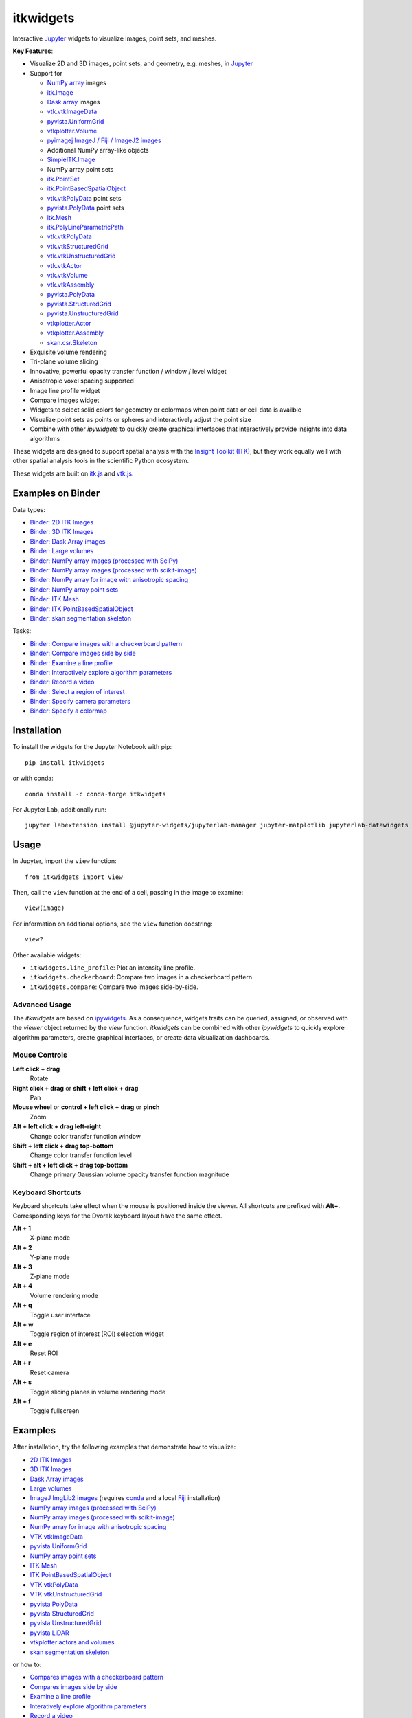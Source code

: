 itkwidgets
==========

.. image:: https://img.shields.io/pypi/v/itkwidgets.svg
    :target: https://pypi.python.org/pypi/itkwidgets
    :alt: PyPI version

.. image:: https://img.shields.io/conda/vn/conda-forge/itkwidgets.svg
    :target: https://anaconda.org/conda-forge/itkwidgets
    :alt: Conda version

.. image:: https://img.shields.io/npm/v/itkwidgets/latest
    :target: https://www.npmjs.com/package/itkwidgets
    :alt: npm

.. image:: https://github.com/InsightSoftwareConsortium/itkwidgets/workflows/Build%20and%20test/badge.svg
    :target: https://github.com/InsightSoftwareConsortium/itkwidgets/actions?query=workflow%3A%22Build+and+test%22
    :alt: Build status

.. image:: https://circleci.com/gh/InsightSoftwareConsortium/itkwidgets.svg?style=shield
    :target: https://circleci.com/gh/InsightSoftwareConsortium/itkwidgets
    :alt: Build status

.. image:: https://mybinder.org/badge_logo.svg
    :target: https://mybinder.org/v2/gh/InsightSoftwareConsortium/itkwidgets/master?urlpath=lab/tree/examples%2F3DImage.ipynb
    :alt: Interactive example on MyBinder

.. image:: https://img.shields.io/badge/License-Apache%202.0-blue.svg
    :target: https://github.com/InsightSoftwareConsortium/itkwidgets/blob/master/LICENSE
    :alt: License

.. image:: https://zenodo.org/badge/121581663.svg
    :target: https://zenodo.org/badge/latestdoi/121581663
    :alt: Software citation DOI

Interactive Jupyter_ widgets to visualize images, point sets, and meshes.

.. image:: https://i.imgur.com/d8aXycW.png
    :width: 800px
    :alt: itkwidgets chest CT in JupyterLab

**Key Features**:

- Visualize 2D and 3D images, point sets, and geometry, e.g. meshes, in Jupyter_
- Support for

  - `NumPy array <https://docs.scipy.org/doc/numpy/reference/generated/numpy.ndarray.html>`_ images
  - `itk.Image <https://itkpythonpackage.readthedocs.io/en/latest/Quick_start_guide.html>`_
  - `Dask array <https://docs.dask.org/en/latest/array.html>`_ images
  - `vtk.vtkImageData <https://vtk.org>`_
  - `pyvista.UniformGrid <https://pyvista.org>`_
  - `vtkplotter.Volume <https://vtkplotter.embl.es/index.html>`_
  - `pyimagej ImageJ / Fiji / ImageJ2 images <https://github.com/imagej/pyimagej>`_
  - Additional NumPy array-like objects
  - `SimpleITK.Image <https://simpleitk-prototype.readthedocs.io/en/latest/user_guide/plot_image.html#sphx-glr-user-guide-plot-image-py>`_

  - NumPy array point sets
  - `itk.PointSet <https://itk.org/Doxygen/html/classitk_1_1PointSet.html>`_
  - `itk.PointBasedSpatialObject <https://itk.org/Doxygen/html/classitk_1_1PointBasedSpatialObject.html>`_
  - `vtk.vtkPolyData <https://vtk.org/doc/nightly/html/classvtkPolyData.html>`_ point sets
  - `pyvista.PolyData <https://docs.pyvista.org/core/points.html>`_ point sets

  - `itk.Mesh <https://itk.org/Doxygen/html/classitk_1_1Mesh.html>`_
  - `itk.PolyLineParametricPath <https://itk.org/Doxygen/html/classitk_1_1PolyLineParametricPath.html>`_
  - `vtk.vtkPolyData <https://vtk.org/doc/nightly/html/classvtkPolyData.html>`_
  - `vtk.vtkStructuredGrid <https://vtk.org/doc/nightly/html/classvtkStructuredGrid.html>`_
  - `vtk.vtkUnstructuredGrid <https://vtk.org/doc/nightly/html/classvtkUnstructuredGrid.html>`_
  - `vtk.vtkActor <https://vtk.org/doc/nightly/html/classvtkActor.html>`_
  - `vtk.vtkVolume <https://vtk.org/doc/nightly/html/classvtkVolume.html>`_
  - `vtk.vtkAssembly <https://vtk.org/doc/nightly/html/classvtkAssembly.html>`_
  - `pyvista.PolyData <https://docs.pyvista.org/core/points.html>`_
  - `pyvista.StructuredGrid <https://docs.pyvista.org/core/point-grids.html#structured-grid-creation>`_
  - `pyvista.UnstructuredGrid <https://docs.pyvista.org/core/point-grids.html#unstructured-grid-creation>`_
  - `vtkplotter.Actor <https://vtkplotter.embl.es/index.html>`_
  - `vtkplotter.Assembly <https://vtkplotter.embl.es/index.html>`_
  - `skan.csr.Skeleton <https://jni.github.io/skan/api/skan.csr.html#module-skan.csr>`_

- Exquisite volume rendering
- Tri-plane volume slicing
- Innovative, powerful opacity transfer function / window / level widget
- Anisotropic voxel spacing supported
- Image line profile widget
- Compare images widget
- Widgets to select solid colors for geometry or colormaps when point data or
  cell data is availble
- Visualize point sets as points or spheres and interactively adjust the point
  size
- Combine with other *ipywidgets* to quickly create graphical interfaces
  that interactively provide insights into data algorithms

.. image:: https://thumbs.gfycat.com/ShyFelineBeetle-size_restricted.gif
    :width: 640px
    :alt: itkwidgets demo
    :align: center

These widgets are designed to support spatial analysis with the `Insight Toolkit
(ITK) <https://itk.org/>`_, but they work equally well with other spatial analysis tools
in the scientific Python ecosystem.

These widgets are built on
`itk.js <https://github.com/InsightSoftwareConsortium/itk-js>`_ and
`vtk.js <https://github.com/Kitware/vtk-js>`_.

Examples on Binder
------------------

Data types:

- `Binder: 2D ITK Images <https://mybinder.org/v2/gh/InsightSoftwareConsortium/itkwidgets/master?urlpath=lab/tree/examples%2F2DImage.ipynb>`_
- `Binder: 3D ITK Images <https://mybinder.org/v2/gh/InsightSoftwareConsortium/itkwidgets/master?urlpath=lab/tree/examples%2F3DImage.ipynb>`_
- `Binder: Dask Array images <https://mybinder.org/v2/gh/InsightSoftwareConsortium/itkwidgets/master?urlpath=lab/tree/examples/DaskArray.ipynb>`_
- `Binder: Large volumes <https://mybinder.org/v2/gh/InsightSoftwareConsortium/itkwidgets/master?urlpath=lab/tree/examples/LargeVolumes.ipynb>`_
- `Binder: NumPy array images (processed with SciPy) <https://mybinder.org/v2/gh/InsightSoftwareConsortium/itkwidgets/master?urlpath=lab/tree/examples/NumPyArrayImage.ipynb>`_
- `Binder: NumPy array images (processed with scikit-image) <https://mybinder.org/v2/gh/InsightSoftwareConsortium/itkwidgets/master?urlpath=lab/tree/examples/scikit-image.ipynb>`_
- `Binder: NumPy array for image with anisotropic spacing <https://mybinder.org/v2/gh/InsightSoftwareConsortium/itkwidgets/master?urlpath=lab/tree/examples/ImageWithAnisotropicPixelSpacing.ipynb>`_
- `Binder: NumPy array point sets <https://mybinder.org/v2/gh/InsightSoftwareConsortium/itkwidgets/master?urlpath=lab/tree/examples/NumPyArrayPointSet.ipynb>`_
- `Binder: ITK Mesh <https://mybinder.org/v2/gh/InsightSoftwareConsortium/itkwidgets/master?urlpath=lab/tree/examples/Mesh.ipynb>`_
- `Binder: ITK PointBasedSpatialObject <https://mybinder.org/v2/gh/InsightSoftwareConsortium/itkwidgets/master?urlpath=lab/tree/examples/PointBasedSpatialObject.ipynb>`_
- `Binder: skan segmentation skeleton <https://mybinder.org/v2/gh/InsightSoftwareConsortium/itkwidgets/master?urlpath=lab/tree/examples/SegmentationSkeleton.ipynb>`_

Tasks:

- `Binder: Compare images with a checkerboard pattern <https://mybinder.org/v2/gh/InsightSoftwareConsortium/itkwidgets/master?urlpath=lab/tree/examples/Checkerboard.ipynb>`_
- `Binder: Compare images side by side <https://mybinder.org/v2/gh/InsightSoftwareConsortium/itkwidgets/master?urlpath=lab/tree/examples/CompareImages.ipynb>`_
- `Binder: Examine a line profile <https://mybinder.org/v2/gh/InsightSoftwareConsortium/itkwidgets/master?urlpath=lab/tree/examples/LineProfile.ipynb>`_
- `Binder: Interactively explore algorithm parameters <https://mybinder.org/v2/gh/InsightSoftwareConsortium/itkwidgets/master?urlpath=lab/tree/examples/InteractiveParameterExploration.ipynb>`_
- `Binder: Record a video <https://mybinder.org/v2/gh/InsightSoftwareConsortium/itkwidgets/master?urlpath=lab/tree/examples/RecordAVideo.ipynb>`_
- `Binder: Select a region of interest <https://mybinder.org/v2/gh/InsightSoftwareConsortium/itkwidgets/master?urlpath=lab/tree/examples/SelectRegionOfInterest.ipynb>`_
- `Binder: Specify camera parameters <https://mybinder.org/v2/gh/InsightSoftwareConsortium/itkwidgets/master?urlpath=lab/tree/examples/SpecifyCameraParameters.ipynb>`_
- `Binder: Specify a colormap <https://mybinder.org/v2/gh/InsightSoftwareConsortium/itkwidgets/master?urlpath=lab/tree/examples/SpecifyAColormap.ipynb>`_

Installation
------------

To install the widgets for the Jupyter Notebook with pip::

  pip install itkwidgets

or with conda::

  conda install -c conda-forge itkwidgets

For Jupyter Lab, additionally run::

  jupyter labextension install @jupyter-widgets/jupyterlab-manager jupyter-matplotlib jupyterlab-datawidgets itkwidgets

Usage
-----

In Jupyter, import the ``view`` function::

  from itkwidgets import view

Then, call the ``view`` function at the end of a cell, passing in the image to
examine::

  view(image)

For information on additional options, see the ``view`` function docstring::

  view?

Other available widgets:

- ``itkwidgets.line_profile``: Plot an intensity line profile.
- ``itkwidgets.checkerboard``: Compare two images in a checkerboard pattern.
- ``itkwidgets.compare``: Compare two images side-by-side.

Advanced Usage
^^^^^^^^^^^^^^

The *itkwidgets* are based on `ipywidgets
<https://ipywidgets.readthedocs.io/en/latest/examples/Widget%20Basics.html>`_.
As a consequence, widgets traits can be queried, assigned, or observed with
the `viewer` object returned by the `view` function. *itkwidgets* can
be combined with other *ipywidgets* to quickly explore algorithm parameters,
create graphical interfaces, or create data visualization dashboards.

Mouse Controls
^^^^^^^^^^^^^^

**Left click + drag**
  Rotate

**Right click + drag** or **shift + left click + drag**
  Pan

**Mouse wheel** or **control + left click + drag** or **pinch**
  Zoom

**Alt + left click + drag left-right**
  Change color transfer function window

**Shift + left click + drag top-bottom**
  Change color transfer function level

**Shift + alt + left click + drag top-bottom**
  Change primary Gaussian volume opacity transfer function magnitude

Keyboard Shortcuts
^^^^^^^^^^^^^^^^^^

Keyboard shortcuts take effect when the mouse is positioned inside the viewer.
All shortcuts are prefixed with **Alt+**. Corresponding keys for the Dvorak
keyboard layout have the same effect.

**Alt + 1**
  X-plane mode

**Alt + 2**
  Y-plane mode

**Alt + 3**
  Z-plane mode

**Alt + 4**
  Volume rendering mode

**Alt + q**
  Toggle user interface

**Alt + w**
  Toggle region of interest (ROI) selection widget

**Alt + e**
  Reset ROI

**Alt + r**
  Reset camera

**Alt + s**
  Toggle slicing planes in volume rendering mode

**Alt + f**
  Toggle fullscreen


Examples
--------

After installation, try the following examples that demonstrate how to visualize:

- `2D ITK Images <https://github.com/InsightSoftwareConsortium/itkwidgets/blob/master/examples/2DImage.ipynb>`_
- `3D ITK Images <https://github.com/InsightSoftwareConsortium/itkwidgets/blob/master/examples/3DImage.ipynb>`_
- `Dask Array images <https://github.com/InsightSoftwareConsortium/itkwidgets/blob/master/examples/DaskArray.ipynb>`_
- `Large volumes <https://github.com/InsightSoftwareConsortium/itkwidgets/blob/master/examples/LargeVolumes.ipynb>`_
- `ImageJ ImgLib2 images <https://github.com/InsightSoftwareConsortium/itkwidgets/blob/master/examples/ImageJImgLib2.ipynb>`_ (requires `conda <https://conda.io/>`_ and a local `Fiji <https://fiji.sc/>`_ installation)
- `NumPy array images (processed with SciPy) <https://github.com/InsightSoftwareConsortium/itkwidgets/blob/master/examples/NumPyArrayImage.ipynb>`_
- `NumPy array images (processed with scikit-image) <https://github.com/InsightSoftwareConsortium/itkwidgets/blob/master/examples/scikit-image.ipynb>`_
- `NumPy array for image with anisotropic spacing <https://github.com/InsightSoftwareConsortium/itkwidgets/blob/master/examples/ImageWithAnisotropicPixelSpacing.ipynb>`_
- `VTK vtkImageData <https://github.com/InsightSoftwareConsortium/itkwidgets/blob/master/examples/vtkImageData.ipynb>`_
- `pyvista UniformGrid <https://github.com/InsightSoftwareConsortium/itkwidgets/blob/master/examples/pyvista.UniformGrid.ipynb>`_
- `NumPy array point sets <https://github.com/InsightSoftwareConsortium/itkwidgets/blob/master/examples/NumPyArrayPointSet.ipynb>`_
- `ITK Mesh <https://github.com/InsightSoftwareConsortium/itkwidgets/blob/master/examples/Mesh.ipynb>`_
- `ITK PointBasedSpatialObject <https://github.com/InsightSoftwareConsortium/itkwidgets/blob/master/examples/PointBasedSpatialObject.ipynb>`_
- `VTK vtkPolyData <https://github.com/InsightSoftwareConsortium/itkwidgets/blob/master/examples/vtkPolyData.ipynb>`_
- `VTK vtkUnstructuredGrid <https://github.com/InsightSoftwareConsortium/itkwidgets/blob/master/examples/vtkUnstructuredGrid.ipynb>`_
- `pyvista PolyData <https://github.com/InsightSoftwareConsortium/itkwidgets/blob/master/examples/pyvista.PolyData.ipynb>`_
- `pyvista StructuredGrid <https://github.com/InsightSoftwareConsortium/itkwidgets/blob/master/examples/pyvista.StructuredGrid.ipynb>`_
- `pyvista UnstructuredGrid <https://github.com/InsightSoftwareConsortium/itkwidgets/blob/master/examples/pyvista.UnstructuredGrid.ipynb>`_
- `pyvista LiDAR <https://github.com/InsightSoftwareConsortium/itkwidgets/blob/master/examples/pyvistaLiDAR.ipynb>`_
- `vtkplotter actors and volumes <https://github.com/InsightSoftwareConsortium/itkwidgets/blob/master/examples/vtkplotter.ipynb>`_
- `skan segmentation skeleton <https://github.com/InsightSoftwareConsortium/itkwidgets/blob/master/examples/SegmentationSkeleton.ipynb>`_

or how to:

- `Compares images with a checkerboard pattern <https://github.com/InsightSoftwareConsortium/itkwidgets/blob/master/examples/Checkerboard.ipynb>`_
- `Compares images side by side <https://github.com/InsightSoftwareConsortium/itkwidgets/blob/master/examples/CompareImages.ipynb>`_
- `Examine a line profile <https://github.com/InsightSoftwareConsortium/itkwidgets/blob/master/examples/LineProfile.ipynb>`_
- `Interatively explore algorithm parameters <https://github.com/InsightSoftwareConsortium/itkwidgets/blob/master/examples/InteractiveParameterExploration.ipynb>`_
- `Record a video <https://github.com/InsightSoftwareConsortium/itkwidgets/blob/master/examples/RecordAVideo.ipynb>`_
- `Select a region of interest <https://github.com/InsightSoftwareConsortium/itkwidgets/blob/master/examples/SelectRegionOfInterest.ipynb>`_
- `Specify camera parameters <https://github.com/InsightSoftwareConsortium/itkwidgets/blob/master/examples/SpecifyCameraParameters.ipynb>`_
- `Specify a colormap <https://github.com/InsightSoftwareConsortium/itkwidgets/blob/master/examples/SpecifyAColormap.ipynb>`_


Troubleshooting
---------------

IOPub data rate exceeded.
^^^^^^^^^^^^^^^^^^^^^^^^^

If you experience the notebook warning::

  IOPub data rate exceeded.
  The notebook server will temporarily stop sending output
  to the client in order to avoid crashing it.
  To change this limit, set the config variable
  `--NotebookApp.iopub_data_rate_limit`.

Set the notebook configuration value::

  jupyter notebook --NotebookApp.iopub_data_rate_limit=1e12


Scrolling in JupyterLab
^^^^^^^^^^^^^^^^^^^^^^^

Cell output scrolls by default in JupyterLab. To disable scrolling, right click
in the region to the left of the output and select *Disable Scrolling for
Outputs*.

'Permission denied' during installation
^^^^^^^^^^^^^^^^^^^^^^^^^^^^^^^^^^^^^^^

If *Permission denied* errors occur during installation, install the Python
package with *user* permission via:

  pip install --user itkwidgets

For JupyterLab extension installation, configure JupyterLab to use your user
application directory by setting the environmental variable,
`JUPYTERLAB_DIR`::

  export JUPYTERLAB_DIR=$HOME/.local/share/jupyter/lab

Check that this is picked up in the value of the *Application directory*
reportred by::

  jupyter lab path

Then, install the extension as usual::

  jupyter labextension install @jupyter-widgets/jupyterlab-manager jupyter-matplotlib jupyterlab-datawidgets itkwidgets

Hacking
-------

Participation is welcome! For a development installation (requires `Node.js <https://nodejs.org/en/download/>`_)::

  git clone https://github.com/InsightSoftwareConsortium/itkwidgets.git
  cd itkwidgets
  python -m pip install -r requirements-dev.txt -r requirements.txt
  python -m pip install -e .
  jupyter nbextension install --py --symlink --sys-prefix itkwidgets
  jupyter nbextension enable --py --sys-prefix itkwidgets
  jupyter nbextension enable --py --sys-prefix widgetsnbextension
  python -m pytest

The above commands will setup your system for development with the Jupyter
Notebook. In one terminal, start Jupyter::

  cd itkwidgets
  jupyter notebook

In another terminal, put Webpack in watch mode to rebuild any Javascript
changes when you save a Javascript file::

  cd itkwidgets
  npm run watch

If Python code is changed, restart the kernel to see the changes. If
Javascript code is changed, reload the page after to Webpack has finished
building.

To develop for Jupyter Lab, additionally run::

  jupyter labextension install @jupyter-widgets/jupyterlab-manager jupyter-matplotlib jupyterlab-datawidgets jupyter-webrtc
  jupyter labextension install ./js
  jupyter lab --watch

.. note::

  Historical note: this project was previously named *itk-jupyter-widgets*, but it was renamed to *itkwidgets* to be consistent with the package name.

.. warning::

  This project is under active development. Its API and behavior may change at
  any time. We mean it.

.. _Jupyter: https://jupyter.org/
